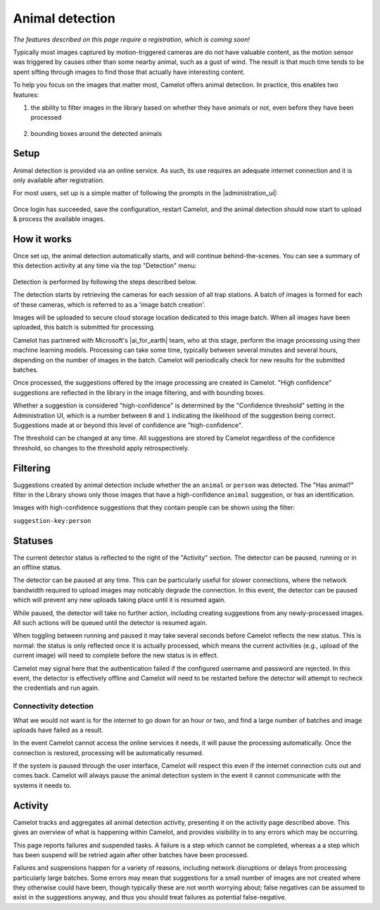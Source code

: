 Animal detection
------------------

*The features described on this page require a registration, which is coming soon!*

Typically most images captured by motion-triggered cameras are do not have
valuable content, as the motion sensor was triggered by causes other than some
nearby animal, such as a gust of wind. The result is that much time tends to
be spent sifting through images to find those that actually have interesting
content.

To help you focus on the images that matter most, Camelot offers animal
detection. In practice, this enables two features:

1. the ability to filter images in the library based on whether they have
   animals or not, even before they have been processed

.. figure:: screenshot/has-wildlife.png
   :alt: 

2. bounding boxes around the detected animals

.. figure:: screenshot/suggestion.png
   :alt: 

Setup
~~~~~

Animal detection is provided via an online service. As such, its use requires
an adequate internet connection and it is only available after registration.

For most users, set up is a simple matter of following the prompts in the
|administration_ui|:

.. figure:: screenshot/detection-settings.png
   :alt: 

.. |administration_ui| raw:: html

   <a href="administration.html">administration interface</a>

Once login has succeeded, save the configuration, restart Camelot, and the
animal detection should now start to upload & process the available images.

How it works
~~~~~~~~~~~~

Once set up, the animal detection automatically starts, and will continue
behind-the-scenes. You can see a summary of this detection activity at any
time via the top "Detection" menu:

.. figure:: screenshot/detection-activity.png
   :alt: 

Detection is performed by following the steps described below.

The detection starts by retrieving the cameras for each session of all trap
stations.  A batch of images is formed for each of these cameras, which is
referred to as a 'image batch creation'.

Images will be uploaded to secure cloud storage location dedicated to this
image batch.  When all images have been uploaded, this batch is submitted for
processing.

Camelot has partnered with Microsoft's |ai_for_earth| team, who at this stage,
perform the image processing using their machine learning models. Processing
can take some time, typically between several minutes and several hours,
depending on the number of images in the batch.  Camelot will periodically
check for new results for the submitted batches.

Once processed, the suggestions offered by the image processing are created in
Camelot.  "High confidence" suggestions are reflected in the library in the
image filtering, and with bounding boxes.

Whether a suggestion is considered "high-confidence" is determined by the
"Confidence threshold" setting in the Administration UI, which is a number
between ``0`` and ``1`` indicating the likelihood of the suggestion being correct.
Suggestions made at or beyond this level of confidence are "high-confidence".

The threshold can be changed at any time. All suggestions are stored by
Camelot regardless of the confidence threshold, so changes to the threshold
apply retrospectively.

.. |ai_for_earth| raw:: html

   <a href="https://www.microsoft.com/en-us/ai/ai-for-earth">AI for Earth</a>

Filtering
~~~~~~~~~

Suggestions created by animal detection include whether the an ``animal`` or
``person`` was detected. The "Has animal?" filter in the Library shows only
those images that have a high-confidence ``animal`` suggestion, or has an
identification.

Images with high-confidence suggestions that they contain people can be shown
using the filter:

``suggestion-key:person``

Statuses
~~~~~~~~

The current detector status is reflected to the right of the "Activity"
section.  The detector can be paused, running or in an offline status.

The detector can be paused at any time. This can be particularly useful for
slower connections, where the network bandwidth required to upload images may
noticably degrade the connection. In this event, the detector can be paused
which will prevent any new uploads taking place until it is resumed again.

While paused, the detector will take no further action, including creating
suggestions from any newly-processed images. All such actions will be queued
until the detector is resumed again.

When toggling between running and paused it may take several seconds before
Camelot reflects the new status. This is normal: the status is only reflected
once it is actually processed, which means the current activities (e.g.,
upload of the current image) will need to complete before the new status is in
effect.

Camelot may signal here that the authentication failed if the configured
username and password are rejected.  In this event, the detector is
effectively offline and Camelot will need to be restarted before the detector
will attempt to recheck the credentials and run again.

Connectivity detection
^^^^^^^^^^^^^^^^^^^^^^

What we would not want is for the internet to go down for an hour or two, and
find a large number of batches and image uploads have failed as a result.

In the event Camelot cannot access the online services it needs, it will pause
the processing automatically. Once the connection is restored, processing will
be automatically resumed.

If the system is paused through the user interface, Camelot will respect this
even if the internet connection cuts out and comes back. Camelot will always
pause the animal detection system in the event it cannot communicate with the
systems it needs to.

Activity
~~~~~~~~

Camelot tracks and aggregates all animal detection activity, presenting it on
the activity page described above. This gives an overview of what is happening
within Camelot, and provides visibility in to any errors which may be
occurring.

This page reports failures and suspended tasks.  A failure is a step which
cannot be completed, whereas a a step which has been suspend will be retried
again after other batches have been processed.

Failures and suspensions happen for a variety of reasons, including network
disruptions or delays from processing particularly large batches.  Some errors
may mean that suggestions for a small number of images are not created where
they otherwise could have been, though typically these are not worth worrying
about; false negatives can be assumed to exist in the suggestions anyway, and
thus you should treat failures as potential false-negative.
